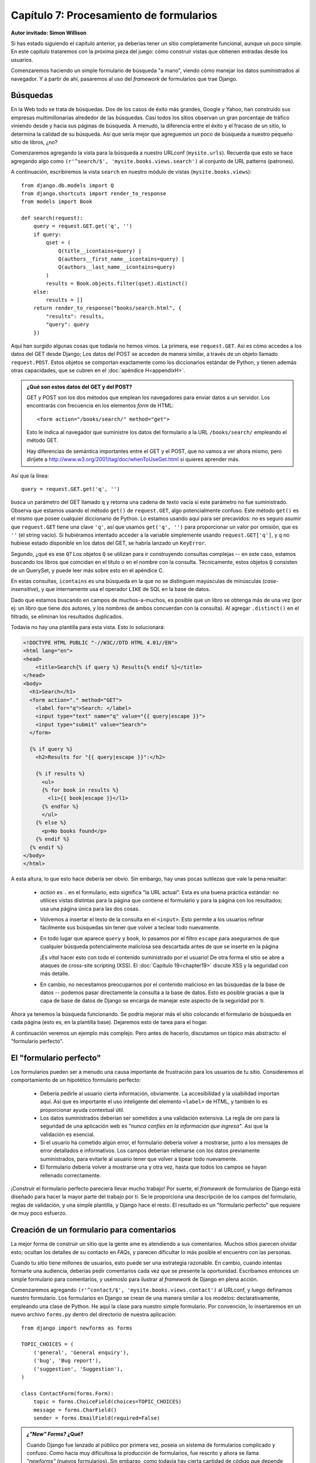 ========================================
Capítulo 7: Procesamiento de formularios
========================================

**Autor invitado: Simon Willison**

Si has estado siguiendo el capítulo anterior, ya deberías tener un
sitio completamente funcional, aunque un poco simple. En este capítulo
trataremos con la próxima pieza del juego: cómo construir vistas que
obtienen entradas desde los usuarios.

Comenzaremos haciendo un simple formulario de búsqueda "a mano",
viendo cómo manejar los datos suministrados al navegador. Y a partir
de ahí, pasaremos al uso del *framework* de formularios que trae
Django.

Búsquedas
=========

En la Web todo se trata de búsquedas. Dos de los casos de éxito más
grandes, Google y Yahoo, han construido sus empresas multimillonarias
alrededor de las búsquedas. Casi todos los sitios observan un gran
porcentaje de tráfico viniendo desde y hacia sus páginas de
búsqueda. A menudo, la diferencia entre el éxito y el fracaso de un
sitio, lo determina la calidad de su búsqueda. Así que sería mejor que
agreguemos un poco de búsqueda a nuestro pequeño sitio de libros, ¿no?

Comenzaremos agregando la vista para la búsqueda a nuestro URLconf
(``mysite.urls``). Recuerda que esto se hace agregando algo como
``(r'^search/$', 'mysite.books.views.search')`` al conjunto de URL patterns
(patrones).

A continuación, escribiremos la vista ``search`` en nuestro módulo de vistas
(``mysite.books.views``)::

    from django.db.models import Q
    from django.shortcuts import render_to_response
    from models import Book

    def search(request):
        query = request.GET.get('q', '')
        if query:
            qset = (
                Q(title__icontains=query) |
                Q(authors__first_name__icontains=query) |
                Q(authors__last_name__icontains=query)
            )
            results = Book.objects.filter(qset).distinct()
        else:
            results = []
        return render_to_response("books/search.html", {
            "results": results,
            "query": query
        })

Aquí han surgido algunas cosas que todavía no hemos vimos. La primera, ese
``request.GET``. Así es cómo accedes a los datos del GET desde Django;
Los datos del POST se acceden de manera similar, a través de un objeto
llamado ``request.POST``. Estos objetos se comportan exactamente como
los diccionarios estándar de Python, y tienen además otras
capacidades, que se cubren en el :doc:`apéndice H<appendixH>`.

.. admonition:: ¿Qué son estos datos del GET y del POST?

    GET y POST son los dos métodos que emplean los navegadores para
    enviar datos a un servidor. Los encontrarás con frecuencia en los
    elementos *form* de HTML::

        <form action="/books/search/" method="get">

    Esto le indica al navegador que suministre los datos del
    formulario a la URL ``/books/search/`` empleando el método GET.

    Hay diferencias de semántica importantes entre el GET y el POST,
    que no vamos a ver ahora mismo, pero diríjete a
    http://www.w3.org/2001/tag/doc/whenToUseGet.html si quieres
    aprender más.

Así que la línea::

    query = request.GET.get('q', '')

busca un parámetro del GET llamado ``q`` y retorna una cadena de texto
vacía si este parámetro no fue suministrado. Observa que estamos
usando el método ``get()`` de ``request.GET``, algo potencialmente
confuso. Este método ``get()`` es el mismo que posee cualquier
diccionario de Python. Lo estamos usando aquí para ser precavidos:
*no* es seguro asumir que ``request.GET`` tiene una clave ``'q'``, así
que usamos ``get('q', '')`` para proporcionar un valor por omisión,
que es ``''`` (el string vacío). Si hubiéramos intentado acceder a la
variable simplemente usando ``request.GET['q']``, y ``q`` no hubiese
estado disponible en los datos del GET, se habría lanzado un
``KeyError``.

Segundo, ¿qué es ese ``Q``? Los objetos ``Q`` se utilizan para ir
construyendo consultas complejas -- en este caso, estamos buscando los
libros que coincidan en el título o en el nombre con la
consulta. Técnicamente, estos objetos ``Q`` consisten de un QuerySet,
y puede leer más sobre esto en el apéndice C.

En estas consultas, ``icontains`` es una búsqueda en la que no se
distinguen mayúsculas de minúsculas (*case-insensitive*), y que
internamente usa el operador ``LIKE`` de SQL en la base de datos.

Dado que estamos buscando en campos de muchos-a-muchos, es posible que
un libro se obtenga más de una vez (por ej: un libro que tiene dos
autores, y los nombres de ambos concuerdan con la consulta). Al
agregar ``.distinct()`` en el filtrado, se eliminan los resultados
duplicados.

Todavía no hay una plantilla para esta vista. Esto lo solucionará:

.. code-block:: html+django

    <!DOCTYPE HTML PUBLIC "-//W3C//DTD HTML 4.01//EN">
    <html lang="en">
    <head>
        <title>Search{% if query %} Results{% endif %}</title>
    </head>
    <body>
      <h1>Search</h1>
      <form action="." method="GET">
        <label for="q">Search: </label>
        <input type="text" name="q" value="{{ query|escape }}">
        <input type="submit" value="Search">
      </form>
    
      {% if query %}
        <h2>Results for "{{ query|escape }}":</h2>
    
        {% if results %}
          <ul>
          {% for book in results %}
            <li>{{ book|escape }}</l1>
          {% endfor %}
          </ul>
        {% else %}
          <p>No books found</p>
        {% endif %}
      {% endif %}
    </body>
    </html>

A esta altura, lo que esto hace debería ser obvio. Sin embargo, hay
unas pocas sutilezas que vale la pena resaltar:

    * *action* es ``.`` en el formulario, esto significa "la URL
      actual". Esta es una buena práctica estándar: no utilices vistas
      distintas para la página que contiene el formulario y para la
      página con los resultados; usa una página única para las dos
      cosas.

    * Volvemos a insertar el texto de la consulta en el
      ``<input>``. Esto permite a los usuarios refinar fácilmente sus
      búsquedas sin tener que volver a teclear todo nuevamente.

    * En todo lugar que aparece ``query`` y ``book``, lo pasamos por
      el filtro ``escape`` para asegurarnos de que cualquier búsqueda
      potencialmente maliciosa sea descartada antes de que se inserte
      en la página

      ¡Es *vital* hacer esto con todo el contenido suministrado por el
      usuario! De otra forma el sitio se abre a ataques de cross-site
      scripting (XSS). El :doc:`Capítulo 19<chapter19>` discute XSS y la
      seguridad con  más detalle.

    * En cambio, no necesitamos preocuparnos por el contenido
      malicioso en las búsquedas de la base de datos -- podemos pasar
      directamente la consulta a la base de datos. Esto es posible
      gracias a que la capa de base de datos de Django se encarga de
      manejar este aspecto de la seguridad por ti.

Ahora ya tenemos la búsqueda funcionando. Se podría mejorar más el
sitio colocando el formulario de búsqueda en cada página (esto es, en
la plantilla base). Dejaremos esto de tarea para el hogar.

A continuación veremos un ejemplo más complejo. Pero antes de hacerlo,
discutamos un tópico más abstracto: el "formulario perfecto".

El "formulario perfecto"
========================

Los formularios pueden ser a menudo una causa importante de
frustración para los usuarios de tu sitio. Consideremos el
comportamiento de un hipotético formulario perfecto:

    * Debería pedirle al usuario cierta información, obviamente. La
      accesibilidad y la usabilidad importan aquí. Así que es
      importante el uso inteligente del elemento ``<label>`` de HTML,
      y también lo es proporcionar ayuda contextual útil.

    * Los datos suministrados deberían ser sometidos a una validación
      extensiva. La regla de oro para la seguridad de una aplicación
      web es *"nunca confíes en la información que ingresa"*. Así que la
      validación es esencial.

    * Si el usuario ha cometido algún error, el formulario debería
      volver a mostrarse, junto a los mensajes de error detallados e
      informativos. Los campos deberían rellenarse con los datos
      previamente suministrados, para evitarle al usuario tener que
      volver a tipear todo nuevamente.

    * El formulario debería volver a mostrarse una y otra vez, hasta
      que todos los campos se hayan rellenado correctamente.

¡Construir el formulario perfecto pareciera llevar mucho trabajo! Por
suerte, el *framework* de formularios de Django está diseñado para
hacer la mayor parte del trabajo por ti. Se le proporciona una
descripción de los campos del formulario, reglas de validación, y una
simple plantilla, y Django hace el resto. El resultado es un
"formulario perfecto" que requiere de muy poco esfuerzo.

Creación de un formulario para comentarios
==========================================

La mejor forma de construir un sitio que la gente ame es atendiendo a
sus comentarios. Muchos sitios parecen olvidar esto; ocultan los
detalles de su contacto en *FAQs*, y parecen dificultar lo más posible
el encuentro con las personas.

Cuando tu sitio tiene millones de usuarios, esto puede ser una
estrategia razonable. En cambio, cuando intentas formarte una
audiencia, deberías pedir comentarios cada vez que se presente la
oportunidad. Escribamos entonces un simple formulario para
comentarios, y usémoslo para ilustrar al *framework* de Django en
plena acción.

Comenzaremos agregando ``(r'^contact/$',
'mysite.books.views.contact')`` al URLconf, y luego definamos nuestro
formulario. Los formularios en Django se crean de una manera similar a
los modelos: declarativamente, empleando una clase de Python. He aquí
la clase para nuestro simple formulario. Por convención, lo
insertaremos en un nuevo archivo ``forms.py`` dentro del directorio de
nuestra aplicación::

    from django import newforms as forms

    TOPIC_CHOICES = (
        ('general', 'General enquiry'),
        ('bug', 'Bug report'),
        ('suggestion', 'Suggestion'),
    )

    class ContactForm(forms.Form):
        topic = forms.ChoiceField(choices=TOPIC_CHOICES)
        message = forms.CharField()
        sender = forms.EmailField(required=False)

.. admonition:: *¿"New" Forms?* ¿Qué?

    Cuando Django fue lanzado al público por primera vez, poseía un
    sistema de formularios complicado y confuso. Como hacía muy
    dificultosa la producción de formularios, fue rescrito y ahora se
    llama *"newforms"* (nuevos formularios). Sin embargo, como todavía
    hay cierta cantidad de código que depende del "viejo" sistema de
    formularios, Django actualmente viene con ambos paquetes.

    Al momento de escribir ese libro, el viejo sistema de formularios
    de Django sigue disponible como ``django.forms``, y el nuevo
    paquete como ``django.newforms``. En algún momento esto va a
    cambiar, y ``django.forms`` hará referencia al nuevo paquete de
    formularios. Sin embargo, para estar seguros de que los ejemplos
    de este libro funcionen lo más ampliamente posible, todos harán
    referencia a ``django.newforms``.

Un formulario de Django es una subclase de ``django.newforms.Form``,
tal como un modelo de Django es una subclase de
``django.db.models.Model``. El módulo ``django.newforms`` también
contiene cierta cantidad de clases ``Field`` para los campos. Una
lista completa de éstas últimas se encuentra disponible en la
documentación de Django, en
http://www.djangoproject.com/documentation/

Nuestro ``ContactForm`` consiste de tres campos: un tópico, que se
puede elegir entre tres opciones; un mensaje, que es un campo de
caracteres; y un emisor, que es un campo de correo electrónico y es
opcional (porque incluso los comentarios anónimos pueden ser
útiles). Hay una cantidad de otros tipos de campos disponibles, y
puedes escribir nuevos tipos si ninguno cubre tus necesidades.

El objeto formulario sabe cómo hacer una cantidad de cosas útiles por
sí mismo. Puede validar una colección de datos, puede generar sus
propios *"widgets"* de HTML, puede construir un conjunto de mensajes
de error útiles. Y si estás en perezoso, puede incluso dibujar el
formulario completo por ti. Incluyamos esto en una vista y veámoslo en
acción. En ``views.py``:

.. code-block:: python

    from django.db.models import Q
    from django.shortcuts import render_to_response
    from models import Book
    **from forms import ContactForm**

    def search(request):
        query = request.GET.get('q', '')
        if query:
            qset = (
                Q(title__icontains=query) |
                Q(authors__first_name__icontains=query) |
                Q(authors__last_name__icontains=query)
            )
            results = Book.objects.filter(qset).distinct()
        else:
            results = []
        return render_to_response("books/search.html", {
            "results": results,
            "query": query
        })

    **def contact(request):**
        **form = ContactForm()**
        **return render_to_response('contact.html', {'form': form})**

y en ``contact.html``::

    <!DOCTYPE HTML PUBLIC "-//W3C//DTD HTML 4.01//EN">
    <html lang="en">
    <head>
        <title>Contact us</title>
    </head>
    <body>
        <h1>Contact us</h1>
        <form action="." method="POST">
            <table>
                {{ form.as_table }}
            </table>
            <p><input type="submit" value="Submit"></p>
        </form>
    </body>
    </html>

La línea más interesante aquí es ``{{ form.as_table }}``. ``form`` es
nuestra instancia de ContactForm, que fue pasada al
``render_to_response``. ``as_table`` es un método de ese objeto que
reproduce el formulario como una secuencia de renglones de una tabla
(también pueden usarse ``as_ul`` y ``as_p``). El HTML generado se ve
así::

    <tr>
        <th><label for="id_topic">Topic:</label></th>
        <td>
            <select name="topic" id="id_topic">
                <option value="general">General enquiry</option>
                <option value="bug">Bug report</option>
                <option value="suggestion">Suggestion</option>
            </select>
        </td>
    </tr>
    <tr>
        <th><label for="id_message">Message:</label></th>
        <td><input type="text" name="message" id="id_message" /></td>
    </tr>
    <tr>
        <th><label for="id_sender">Sender:</label></th>
        <td><input type="text" name="sender" id="id_sender" /></td>
    </tr>

Observa que las etiquetas ``<table>`` y ``<form>`` no se han incluido;
debes definirlas por tu cuenta en la plantilla. Esto te da control
sobre el comportamiento del formulario al ser suministrado. Los
elementos *label* sí se incluyen, y proveen a los formularios de
accesibilidad "desde fábrica".

Nuestro formulario actualmente utiliza un *widget* ``<input
type="text">`` para el campo del mensaje. Pero no queremos restringir
a nuestros usuarios a una sola línea de texto, así que la cambiaremos
por un *widget* ``<textarea>``:

.. code-block:: python

    class ContactForm(forms.Form):
        topic = forms.ChoiceField(choices=TOPIC_CHOICES)
        message = forms.CharField(**widget=forms.Textarea()**)
        sender = forms.EmailField(required=False)

El *framework* de formularios divide la lógica de presentación para
cada campo, en un conjunto de *widgets*. Cada tipo de campo tiene un
*widget* por defecto, pero puedes sobreescribirlo fácilmente, o
proporcionar uno nuevo de tu creación.

Por el momento, si se suministra el formulario, no sucede
nada. Agreguemos nuestras reglas de validación::

    def contact(request):
        if request.method == 'POST':
            form = ContactForm(request.POST)
        else:
            form = ContactForm()
        return render_to_response('contact.html', {'form': form})

Una instancia de formulario puede estar en uno de dos estados: *bound*
(vinculado) o *unbound* (no vinculado). Una instancia *bound* se
construye con un diccionario (o un objeto que funcione como un
diccionario) y sabe cómo validar y volver a representar sus datos. Un
formulario *unbound* no tiene datos asociados y simplemente sabe cómo
representarse a sí mismo.

Intenta hacer clic en *Submit* en el formulario vacío. La página se
volverá a cargar, mostrando un error de validación que informa que
nuestro campo de mensaje es obligatorio.

Intenta también ingresar una dirección de correo electrónico
inválida. El ``EmailField`` sabe cómo validar estas direcciones, por
lo menos a un nivel razonable.

.. admonition:: Cómo especificar datos iniciales

    Al pasar datos directamente al constructor del formulario, estos
    se vinculan, y se indica que la validación debe ser efectuada. A
    menudo, necesitamos mostrar un formulario inicial con algunos
    campos previamente rellenados -- por ejemplo, en un formulario
    "editar". Podemos hacerlo con el argumento de palabras claves
    ``initial``::

        form = CommentForm(initial={'sender': 'user@example.com'})

    Si nuestro formulario *siempre* usará los mismos valores por
    defecto, podemos configurarlos en la definición misma del
    formulario:

    .. code-block:: python 

        message = forms.CharField(widget=forms.Textarea(),
                                  **initial="Replace with your feedback"**)

Procesamiento de los datos suministrados
========================================

Una vez que el usuario ha llenado el formulario al punto de que pasa
nuestras reglas de validación, necesitamos hacer algo útil con los
datos. En este caso, deseamos construir un correo electrónico que
contenga los comentarios del usuario, y enviarlo. Para esto, usaremos
el paquete de correo electrónico de Django.

Pero antes, necesitamos saber si los datos son en verdad válidos, y si
lo son, necesitamos una forma de accederlos. El *framework* de
formularios hace más que validar los datos, también los convierte a
tipos de datos de Python. Nuestro formulario para comentarios sólo
trata con texto, pero si estamos usando campos como ``IntegerField`` o
``DateTimeField``, el *framework* de formularios se encarga de que se
devuelvan como un valor entero de Python, o como un objeto
``datetime``, respectivamente.

Para saber si un formulario está vinculado (*bound*) a datos válidos,
llamamos al método ``is_valid()``::

    form = ContactForm(request.POST)
    if form.is_valid():
        # Process form data

Ahora necesitamos acceder a los datos. Podríamos sacarlos directamente
del ``request.POST``, pero si lo hiciéramos, no nos estaríamos
beneficiando de la conversión de tipos que realiza el *framework* de
formularios. En cambio, usamos ``form.clean_data``::

    if form.is_valid():
        topic = form.clean_data['topic']
        message = form.clean_data['message']
        sender = form.clean_data.get('sender', 'noreply@example.com')
        # ...

Observa que dado que ``sender`` no es obligatorio, proveemos un valor
por defecto por si no fue proporcionado. Finalmente, necesitamos
registrar los comentarios del usuario. La manera más fácil de hacerlo
es enviando un correo electrónico al administrador del sitio. Podemos
hacerlo empleando la función::

    from django.core.mail import send_mail

    # ...

    send_mail(
        'Feedback from your site, topic: %s' % topic,
        message, sender,
        ['administrator@example.com']
    )

La función ``send_mail`` tiene cuatro argumentos obligatorios: el
asunto y el cuerpo del mensaje, la dirección del emisor, y una lista
de direcciones destino. ``send_mail`` es un código conveniente que
envuelve a la clase ``EmailMessage`` de Django. Esta clase provee
características avanzadas como adjuntos, mensajes multiparte, y un
control completo sobre los encabezados del mensaje.

Una vez enviado el mensaje con los comentarios, redirigiremos a
nuestro usuario a una página estática de confirmación. La función de
la vista finalizada se ve así::

    from django.http import HttpResponseRedirect
    from django.shortcuts import render_to_response
    from django.core.mail import send_mail
    from forms import ContactForm

    def contact(request):
        if request.method == 'POST':
            form = ContactForm(request.POST)
            if form.is_valid():
                topic = form.clean_data['topic']
                message = form.clean_data['message']
                sender = form.clean_data.get('sender', 'noreply@example.com')
                send_mail(
                    'Feedback from your site, topic: %s' % topic,
                    message, sender,
                    ['administrator@example.com']
                )
                return HttpResponseRedirect('/contact/thanks/')
        else:
            form = ContactForm()
        return render_to_response('contact.html', {'form': form})

.. admonition:: Redirigir luego del POST

    Si un usuario selecciona actualizar sobre una página que muestra una
    consulta POST, la consulta se repetirá. Esto probablemente lleve a
    un comportamiento no deseado, por ejemplo, que el registro se
    agregue dos veces a la base de datos. Redirigir luego del POST es
    un patrón útil que puede ayudar a prevenir este escenario. Así que
    luego de que se haya procesado el POST con éxito, redirige al
    usuario a otra página en lugar de retornar HTML directamente.

Nuestras propias reglas de validación
=====================================

Imagina que hemos lanzado al público a nuestro formulario de
comentarios, y los correos electrónicos han empezado a llegar. Nos
encontramos con un problema: algunos mensajes vienen con sólo una o
dos palabras, es poco probable que tengan algo interesante. Decidimos
adoptar una nueva póliza de validación: cuatro palabras o más, por
favor.

Hay varias formas de insertar nuestras propias validaciones en un
formulario de Django. Si vamos a usar nuestra regla una y otra vez,
podemos crear un nuevo tipo de campo. Sin embargo, la mayoría de las
validaciones que agreguemos serán de un solo uso, y pueden agregarse
directamente a la clase del formulario.

En este caso, necesitamos validación adicional sobre el campo
``message``, así que debemos agregar un método ``clean_message`` a
nuestro formulario::

    class ContactForm(forms.Form):
        topic = forms.ChoiceField(choices=TOPIC_CHOICES)
        message = forms.CharField(widget=forms.Textarea())
        sender = forms.EmailField(required=False)

        def clean_message(self):
            message = self.clean_data.get('message', '')
            num_words = len(message.split())
            if num_words < 4:
                raise forms.ValidationError("Not enough words!")
            return message

Este nuevo método será llamado después del validador que tiene el
campo por defecto (en este caso, el validador de un ``CharField``
obligatorio). Dado que los datos del campo ya han sido procesados
parcialmente, necesitamos obtenerlos desde el diccionario
``clean_data`` del formulario.

Usamos una combinación de ``len()`` y ``split()`` para contar la
cantidad de palabras. Si el usuario ha ingresado muy pocas palabras,
lanzamos un error ``ValidationError``. El texto que lleva esta
excepción se mostrará al usuario como un elemento de la lista de
errores.

Es importante que retornemos explícitamente el valor del campo al
final del método. Esto nos permite modificar el valor (o convertirlo a
otro tipo de Python) dentro de nuestro método de validación. Si nos
olvidamos de retornarlo, se retornará ``None`` y el valor original
será perdido.

Una presentación personalizada
==============================

La forma más rápida de personalizar la presentación de un formulario
es mediante CSS. En particular, la lista de errores puede dotarse de
mejoras visuales, y el elemento ``<ul>`` tiene asignada la clase
``errorlist`` para ese propósito. El CSS a continuación hace que
nuestros errores salten a la vista::

    <style type="text/css">
        ul.errorlist {
            margin: 0;
            padding: 0;
        }
        .errorlist li {
            background-color: red;
            color: white;
            display: block;
            font-size: 10px;
            margin: 0 0 3px;
            padding: 4px 5px;
        }
    </style>

Si bien es conveniente que el HTML del formulario sea generado por
nosotros, en muchos casos la disposición por defecto no quedaría bien
en nuestra aplicación. ``{{ form.as_table }}`` y similares son atajos
útiles que podemos usar mientras desarrollamos nuestra aplicación,
pero todo lo que concierne a la forma en que nuestro formulario es
representado puede ser sobreescrito, casi siempre desde la plantilla
misma.

Cada *widget* de un campo (``<input type="text">``, ``<select>``,
``<textarea>``, o similares) puede generarse individualmente
accediendo a ``{{ form.fieldname }}``. Cualquier error asociado con un
campo está disponible como ``{{ form.fieldname.errors }}``.  Podemos
usar estas variables para construir nuestra propia plantilla para el
formulario::

    <form action="." method="POST">
        <div class="fieldWrapper">
            {{ form.topic.errors }}
            <label for="id_topic">Kind of feedback:</label>
            {{ form.topic }}
        </div>
        <div class="fieldWrapper">
            {{ form.message.errors }}
            <label for="id_message">Your message:</label>
            {{ form.message }}
        </div>
        <div class="fieldWrapper">
            {{ form.sender.errors }}
            <label for="id_sender">Your email (optional):</label>
            {{ form.sender }}
        </div>
        <p><input type="submit" value="Submit"></p>
    </form>

``{{ form.message.errors }}`` se muestra como un ``<ul
class="errorlist">`` si se presentan errores y como una cadena de
caracteres en blanco si el campo es válido ( o si el formulario no
está vinculado). También podemos tratar a la variable
``form.message.errors`` como a un booleano o incluso iterar sobre la
misma como en una lista, por ejemplo::

    <div class="fieldWrapper{% if form.message.errors %} errors{% endif %}">
        {% if form.message.errors %}
            <ol>
            {% for error in form.message.errors %}
                <li><strong>{{ error|escape }}</strong></li>
            {% endfor %}
            </ol>
        {% endif %}
        {{ form.message }}
    </div>

En caso de que hubieran errores de validación, se agrega la clase
"errors" al ``<div>`` contenedor y se muestran los errores en una
lista ordenada.

Creando formularios a partir de Modelos
=======================================

Construyamos algo un poquito más interesante: un formulario que
suministre los datos de un nuevo publicista a nuestra aplicación de
libros del :doc:`Capítulo 5<chapter05>`.

Una regla de oro que es importante en el desarrollo de software, a la
que Django intenta adherirse, es: no te repitas (del inglés *Don't
Repeat Yourself*, abreviado DRY). Andy Hunt y Dave Thomas la definen
como sigue, en *The Pragmatic Programmer*:

    Cada pieza de conocimiento debe tener una representación única, no
    ambigua, y de autoridad, dentro de un sistema.

Nuestro modelo de la clase ``Publisher`` dice que un publicista tiene
un nombre, un domicilio, una ciudad, un estado o provincia, un país, y
un sitio web. Si duplicamos esta información en la definición del
formulario, estaríamos quebrando la regla anterior. En cambio, podemos
usar este útil atajo: ``form_for_model()``::

    from models import Publisher
    from django.newforms import form_for_model

    PublisherForm = form_for_model(Publisher)

``PublisherForm`` es una subclase de ``Form``, tal como la clase
``ContactForm`` que creamos manualmente con anterioridad. Podemos
usarla de la misma forma::

    from forms import PublisherForm

    def add_publisher(request):
        if request.method == 'POST':
            form = PublisherForm(request.POST)
            if form.is_valid():
                form.save()
                return HttpResponseRedirect('/add_publisher/thanks/')
        else:
            form = PublisherForm()
        return render_to_response('books/add_publisher.html', {'form': form})

El archivo ``add_publisher.html`` es casi idéntico a nuestra plantilla
``contact.html`` original, así que la omitimos. Recuerda además
agregar un nuevo patrón al URLconf: ``(r'^add_publisher/$',
'mysite.books.views.add_publisher')``.

Ahí se muestra un atajo más. Dado que los formularios derivados de
modelos se emplean a menudo para guardar nuevas instancias del modelo
en la base de datos, la clase del formulario creada por
``form_for_model`` incluye un conveniente método ``save()``. Este
método trata con el uso común; pero puedes ignorarlo si deseas hacer
algo más que tenga que ver con los datos suministrados.

``form_for_instance()`` es un método que está relacionado con el
anterior, y puede crear formularios preinicializados a partir de la
instancia de un modelo. Esto es útil al crear formularios "editar".

¿Qué sigue?
===========

Este capítulo concluye con el material introductorio de este
libro. Los próximos trece capítulos tratan con varios tópicos
avanzados, incluyendo la generación de contenido que no es HTML
(:doc:`Capítulo 11<chapter11>`), seguridad (:doc:`Capítulo 19<chapter19>`), y entrega del servicio
(:doc:`Capítulo 20<chapter20>`).

Luego de estos primeros siete capítulos, deberías saber lo suficiente
como para comenzar a escribir tus propios proyectos en Django. El
resto del material de este libro te ayudará a completar las piezas
faltantes a medida que las vayas necesitando.

Comenzaremos el :doc:`Capítulo 8<chapter08>` yendo hacia atrás, volviendo para darle
una mirada más de cerca a las vistas y a los URLconfs (introducidos
por primera vez en el :doc:`Capítulo 3<chapter03>`).


